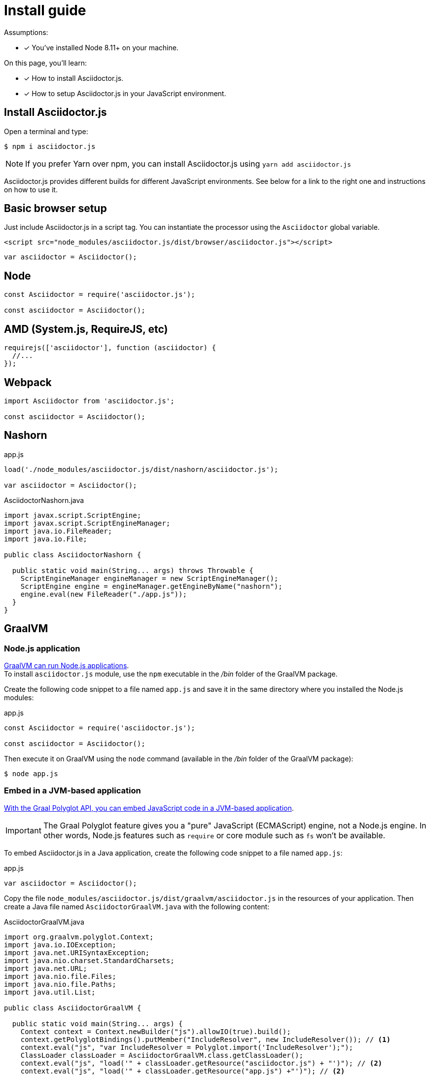 = Install guide

Assumptions:

* [x] You've installed Node 8.11+ on your machine.

On this page, you'll learn:

* [x] How to install Asciidoctor.js.
* [x] How to setup Asciidoctor.js in your JavaScript environment.

== Install Asciidoctor.js

Open a terminal and type:

[source]
$ npm i asciidoctor.js

NOTE: If you prefer Yarn over npm, you can install Asciidoctor.js using `yarn add asciidoctor.js`

Asciidoctor.js provides different builds for different JavaScript environments.
See below for a link to the right one and instructions on how to use it.

== Basic browser setup

Just include Asciidoctor.js in a script tag.
You can instantiate the processor using the `Asciidoctor` global variable.

```html
<script src="node_modules/asciidoctor.js/dist/browser/asciidoctor.js"></script>
```
```js
var asciidoctor = Asciidoctor();
```

== Node

```js
const Asciidoctor = require('asciidoctor.js');

const asciidoctor = Asciidoctor();
```

== AMD (System.js, RequireJS, etc)

```js
requirejs(['asciidoctor'], function (asciidoctor) {
  //...
});
```

== Webpack

```js
import Asciidoctor from 'asciidoctor.js';

const asciidoctor = Asciidoctor();
```

== Nashorn

.app.js
```js
load('./node_modules/asciidoctor.js/dist/nashorn/asciidoctor.js');

var asciidoctor = Asciidoctor();
```

.AsciidoctorNashorn.java
```java
import javax.script.ScriptEngine;
import javax.script.ScriptEngineManager;
import java.io.FileReader;
import java.io.File;

public class AsciidoctorNashorn {

  public static void main(String... args) throws Throwable {
    ScriptEngineManager engineManager = new ScriptEngineManager();
    ScriptEngine engine = engineManager.getEngineByName("nashorn");
    engine.eval(new FileReader("./app.js"));
  }
}
```

== GraalVM

=== Node.js application

https://www.graalvm.org/docs/reference-manual/languages/js/[GraalVM can run Node.js applications]. +
To install `asciidoctor.js` module, use the `npm` executable in the [.path]_/bin_ folder of the GraalVM package.

Create the following code snippet to a file named `app.js` and save it in the same directory where you installed the Node.js modules:

.app.js
```js
const Asciidoctor = require('asciidoctor.js');

const asciidoctor = Asciidoctor();
```

Then execute it on GraalVM using the `node` command (available in the [.path]_/bin_ folder of the GraalVM package):

 $ node app.js

=== Embed in a JVM-based application

https://www.graalvm.org/docs/graalvm-as-a-platform/embed/[With the Graal Polyglot API, you can embed JavaScript code in a JVM-based application].

IMPORTANT: The Graal Polyglot feature gives you a "pure" JavaScript (ECMAScript) engine, not a Node.js engine.
In other words, Node.js features such as `require` or core module such as `fs` won't be available.

To embed Asciidoctor.js in a Java application, create the following code snippet to a file named `app.js`:

.app.js
```js
var asciidoctor = Asciidoctor();
```

Copy the file `node_modules/asciidoctor.js/dist/graalvm/asciidoctor.js` in the resources of your application.
Then create a Java file named `AsciidoctorGraalVM.java` with the following content:

.AsciidoctorGraalVM.java
```java
import org.graalvm.polyglot.Context;
import java.io.IOException;
import java.net.URISyntaxException;
import java.nio.charset.StandardCharsets;
import java.net.URL;
import java.nio.file.Files;
import java.nio.file.Paths;
import java.util.List;

public class AsciidoctorGraalVM {

  public static void main(String... args) {
    Context context = Context.newBuilder("js").allowIO(true).build();
    context.getPolyglotBindings().putMember("IncludeResolver", new IncludeResolver()); // <1>
    context.eval("js", "var IncludeResolver = Polyglot.import('IncludeResolver');");
    ClassLoader classLoader = AsciidoctorGraalVM.class.getClassLoader();
    context.eval("js", "load('" + classLoader.getResource("asciidoctor.js") + "')"); // <2>
    context.eval("js", "load('" + classLoader.getResource("app.js") +"')"); // <2>
  }

  public static class IncludeResolver {
    public String read(String path) throws IOException, URISyntaxException {
      URL url = this.getClass().getClassLoader().getResource(path);
      List<String> lines;
      if (url != null) {
        lines = Files.readAllLines(Paths.get(url.toURI()), StandardCharsets.UTF_8);
      } else {
        lines = Files.readAllLines(Paths.get(path), StandardCharsets.UTF_8);
      }
      return String.join("\n", lines);
    }

    public String pwd() {
      return Paths.get("").toAbsolutePath().toString();
    }
  }
}
```
<1> The `IncludeResolver` class will be used to read the content of a file when using the `include::` directive
<2> Make sure that `asciidoctor.js` and `app.js` are available in the classpath of the application

[TIP]
====
The source attribute of the https://github.com/graalvm/graaljs/blob/master/docs/user/JavaScriptCompatibility.md#loadsource[global `load` method] provided by GraalVM can be of type:

- a `String`: the path of the source file or a URL to execute.
- `java.lang.URL`: the URL is queried for the source code to execute.
- `java.io.File`: the File is read for the source code to execute.
====

== What's next?

Now that Asciidoctor.js is installed, you are ready to take a xref:quick-tour.adoc[quick tour].
